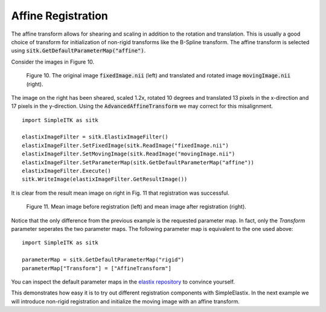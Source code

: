 Affine Registration
===================

The affine transform allows for shearing and scaling in addition to the rotation and translation. This is usually a good choice of transform for initialization of non-rigid transforms like the B-Spline transform. The affine transform is selected using :code:`sitk.GetDefaultParameterMap("affine")`.

Consider the images in Figure 10.

.. _fig10: 

    .. image::  _static/BrainProtonDensity.png
       :width: 45%
       :align: left
    .. image::  _static/BrainProtonDensityTranslatedR1013x17yS12.png
       :width: 45%
       :align: left

    .. class:  center
    
    Figure 10. The original image :code:`fixedImage.nii` (left) and translated and rotated image :code:`movingImage.nii` (right).

The image on the right has been sheared, scaled 1.2x, rotated 10 degrees and translated 13 pixels in the x-direction and 17 pixels in the y-direction. Using the :code:`AdvancedAffineTransform` we may correct for this misalignment.

::

    import SimpleITK as sitk

    elastixImageFilter = sitk.ElastixImageFilter()
    elastixImageFilter.SetFixedImage(sitk.ReadImage("fixedImage.nii")
    elastixImageFilter.SetMovingImage(sitk.ReadImage("movingImage.nii")
    elastixImageFilter.SetParameterMap(sitk.GetDefaultParameterMap("affine"))
    elastixImageFilter.Execute()
    sitk.WriteImage(elastixImageFilter.GetResultImage())

It is clear from the result mean image on right in Fig. 11 that registration was successful.

.. _fig11: 

    .. image::  _static/PreAffine.jpeg
       :width: 45%
       :align: left
    .. image::  _static/PostAffine.jpeg
       :width: 45%
       :align: left

    .. class:  center
    
    Figure 11. Mean image before registration (left) and mean image after registration (right).

Notice that the only difference from the previous example is the requested parameter map. In fact, only the `Transform` parameter seperates the two parameter maps. The following parameter map is equivalent to the one used above:

::

    import SimpleITK as sitk

    parameterMap = sitk.GetDefaultParameterMap("rigid")
    parameterMap["Transform"] = ["AffineTransform"]

You can inspect the default parameter maps in the `elastix repository <https://github.com/SuperElastix/elastix/blob/522843d90ff586be051c480514cd14a88db45dbf/src/Core/Main/elxParameterObject.cxx#L260-L362>`_ to convince yourself.

This demonstrates how easy it is to try out different registration components with SimpleElastix. In the next example we will introduce non-rigid registration and initialize the moving image with an affine transform.
